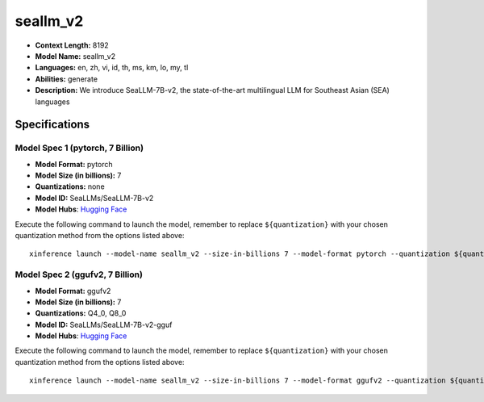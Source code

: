 .. _models_llm_seallm_v2:

========================================
seallm_v2
========================================

- **Context Length:** 8192
- **Model Name:** seallm_v2
- **Languages:** en, zh, vi, id, th, ms, km, lo, my, tl
- **Abilities:** generate
- **Description:** We introduce SeaLLM-7B-v2, the state-of-the-art multilingual LLM for Southeast Asian (SEA) languages

Specifications
^^^^^^^^^^^^^^


Model Spec 1 (pytorch, 7 Billion)
++++++++++++++++++++++++++++++++++++++++

- **Model Format:** pytorch
- **Model Size (in billions):** 7
- **Quantizations:** none
- **Model ID:** SeaLLMs/SeaLLM-7B-v2
- **Model Hubs**:  `Hugging Face <https://huggingface.co/SeaLLMs/SeaLLM-7B-v2>`__

Execute the following command to launch the model, remember to replace ``${quantization}`` with your
chosen quantization method from the options listed above::

   xinference launch --model-name seallm_v2 --size-in-billions 7 --model-format pytorch --quantization ${quantization}


Model Spec 2 (ggufv2, 7 Billion)
++++++++++++++++++++++++++++++++++++++++

- **Model Format:** ggufv2
- **Model Size (in billions):** 7
- **Quantizations:** Q4_0, Q8_0
- **Model ID:** SeaLLMs/SeaLLM-7B-v2-gguf
- **Model Hubs**:  `Hugging Face <https://huggingface.co/SeaLLMs/SeaLLM-7B-v2-gguf>`__

Execute the following command to launch the model, remember to replace ``${quantization}`` with your
chosen quantization method from the options listed above::

   xinference launch --model-name seallm_v2 --size-in-billions 7 --model-format ggufv2 --quantization ${quantization}

